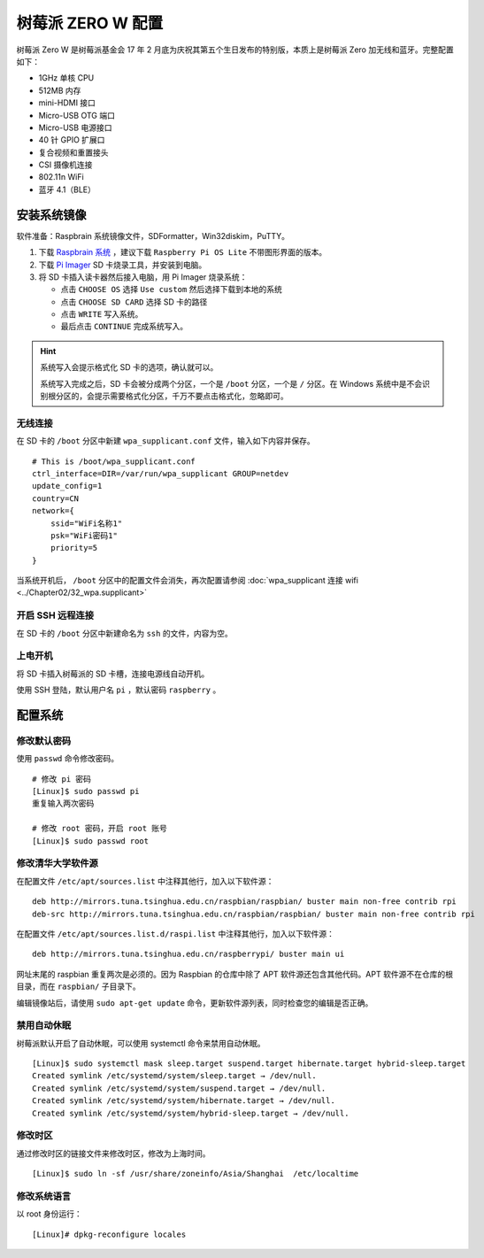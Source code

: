 树莓派 ZERO W 配置
####################################

树莓派 Zero W 是树莓派基金会 17 年 2 月底为庆祝其第五个生日发布的特别版，本质上是树莓派 Zero 加无线和蓝牙。完整配置如下：

- 1GHz 单核 CPU
- 512MB 内存
- mini-HDMI 接口
- Micro-USB OTG 端口
- Micro-USB 电源接口
- 40 针 GPIO 扩展口
- 复合视频和重置接头
- CSI 摄像机连接
- 802.11n WiFi
- 蓝牙 4.1（BLE）


安装系统镜像
************************************

软件准备：Raspbrain 系统镜像文件，SDFormatter，Win32diskim，PuTTY。

1. 下载 `Raspbrain 系统 <https://www.raspberrypi.org/downloads/raspbian/>`_ ，建议下载 ``Raspberry Pi OS Lite`` 不带图形界面的版本。

2. 下载 `Pi Imager <https://www.raspberrypi.org/software/>`_  SD 卡烧录工具，并安装到电脑。

3. 将 SD 卡插入读卡器然后接入电脑，用 Pi Imager 烧录系统：

   - 点击 ``CHOOSE OS`` 选择 ``Use custom`` 然后选择下载到本地的系统
   - 点击 ``CHOOSE SD CARD`` 选择 SD 卡的路径
   - 点击 ``WRITE`` 写入系统。
   - 最后点击 ``CONTINUE`` 完成系统写入。

.. hint::

    系统写入会提示格式化 SD 卡的选项，确认就可以。

    系统写入完成之后，SD 卡会被分成两个分区，一个是 ``/boot`` 分区，一个是 ``/`` 分区。在 Windows 系统中是不会识别根分区的，会提示需要格式化分区，千万不要点击格式化，忽略即可。


无线连接
====================================

在 SD 卡的 ``/boot`` 分区中新建 ``wpa_supplicant.conf`` 文件，输入如下内容并保存。

.. highlight:: none

::

    # This is /boot/wpa_supplicant.conf
    ctrl_interface=DIR=/var/run/wpa_supplicant GROUP=netdev
    update_config=1
    country=CN
    network={
        ssid="WiFi名称1"
        psk="WiFi密码1"
        priority=5
    }


当系统开机后， ``/boot`` 分区中的配置文件会消失，再次配置请参阅 :doc:`wpa_supplicant 连接 wifi <../Chapter02/32_wpa.supplicant>` 


开启 SSH 远程连接
====================================

在 SD 卡的 ``/boot`` 分区中新建命名为 ``ssh`` 的文件，内容为空。


上电开机
====================================

将 SD 卡插入树莓派的 SD 卡槽，连接电源线自动开机。

使用 SSH 登陆，默认用户名 ``pi`` ，默认密码 ``raspberry`` 。


配置系统
************************************

修改默认密码
====================================

使用 ``passwd`` 命令修改密码。

::

    # 修改 pi 密码
    [Linux]$ sudo passwd pi
    重复输入两次密码

    # 修改 root 密码，开启 root 账号
    [Linux]$ sudo passwd root


修改清华大学软件源
====================================

在配置文件 ``/etc/apt/sources.list`` 中注释其他行，加入以下软件源：

::

    deb http://mirrors.tuna.tsinghua.edu.cn/raspbian/raspbian/ buster main non-free contrib rpi
    deb-src http://mirrors.tuna.tsinghua.edu.cn/raspbian/raspbian/ buster main non-free contrib rpi


在配置文件 ``/etc/apt/sources.list.d/raspi.list`` 中注释其他行，加入以下软件源：

::

    deb http://mirrors.tuna.tsinghua.edu.cn/raspberrypi/ buster main ui


网址末尾的 raspbian 重复两次是必须的。因为 Raspbian 的仓库中除了 APT 软件源还包含其他代码。APT 软件源不在仓库的根目录，而在 ``raspbian/`` 子目录下。

编辑镜像站后，请使用 ``sudo apt-get update`` 命令，更新软件源列表，同时检查您的编辑是否正确。


禁用自动休眠
====================================

树莓派默认开启了自动休眠，可以使用 systemctl 命令来禁用自动休眠。

::

    [Linux]$ sudo systemctl mask sleep.target suspend.target hibernate.target hybrid-sleep.target
    Created symlink /etc/systemd/system/sleep.target → /dev/null.
    Created symlink /etc/systemd/system/suspend.target → /dev/null.
    Created symlink /etc/systemd/system/hibernate.target → /dev/null.
    Created symlink /etc/systemd/system/hybrid-sleep.target → /dev/null.


修改时区
====================================

通过修改时区的链接文件来修改时区，修改为上海时间。

::

    [Linux]$ sudo ln -sf /usr/share/zoneinfo/Asia/Shanghai  /etc/localtime


修改系统语言
====================================

以 root 身份运行：

::

    [Linux]# dpkg-reconfigure locales

